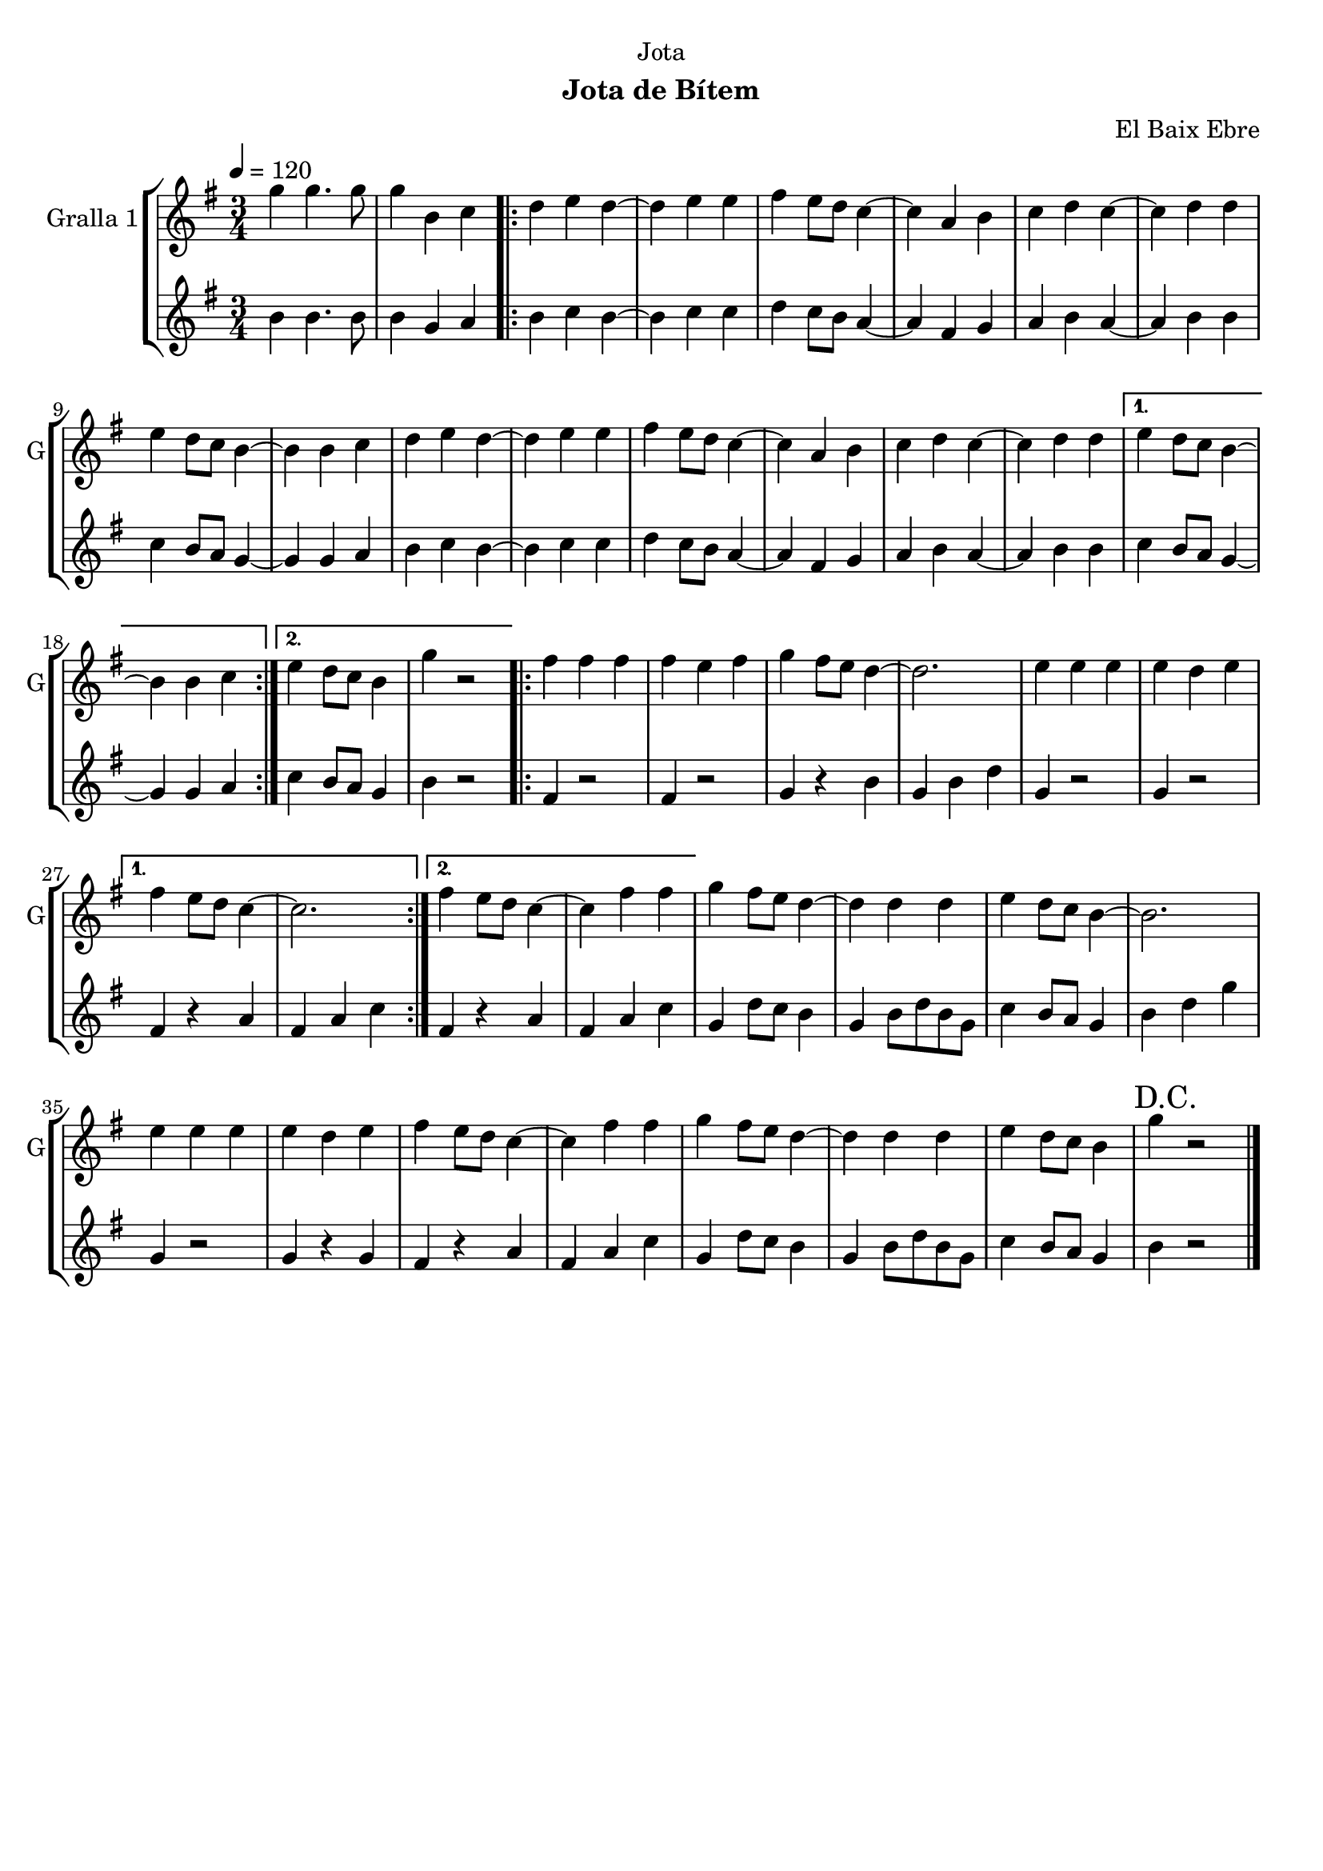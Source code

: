 \version "2.16.2"

\header {
  dedication="Jota"
  title=""
  subtitle="Jota de Bítem"
  subsubtitle=""
  poet=""
  meter=""
  piece=""
  composer="El Baix Ebre"
  arranger=""
  opus=""
  instrument=""
  copyright=""
  tagline=""
}

liniaroAa =
\relative g''
{
  \tempo 4=120
  \clef treble
  \key g \major
  \time 3/4
  g4 g4. g8  |
  g4 b, c  |
  \repeat volta 2 { d4 e d ~  |
  d4 e e  |
  %05
  fis4 e8 d c4 ~  |
  c4 a b  |
  c4 d c ~  |
  c4 d d  |
  e4 d8 c b4 ~  |
  %10
  b4 b c  |
  d4 e d ~  |
  d4 e e  |
  fis4 e8 d c4 ~  |
  c4 a b  |
  %15
  c4 d c ~  |
  c4 d d }
  \alternative { { e4 d8 c b4 ~  |
  b4 b c }
  { e4 d8 c b4  |
  %20
  g'4 r2 } }
  \repeat volta 2 { fis4 fis fis  |
  fis4 e fis  |
  g4 fis8 e d4 ~  |
  d2.  |
  %25
  e4 e e  |
  e4 d e }
  \alternative { { fis4 e8 d c4 ~  |
  c2. }
  { fis4 e8 d c4 ~  |
  %30
  c4 fis fis } }
  g4 fis8 e d4 ~  |
  d4 d d  |
  e4 d8 c b4 ~  |
  b2.  |
  %35
  e4 e e  |
  e4 d e  |
  fis4 e8 d c4 ~  |
  c4 fis fis  |
  g4 fis8 e d4 ~  |
  %40
  d4 d d  |
  e4 d8 c b4  |
  \mark "D.C." g'4 r2  \bar "|."
}

liniaroAb =
\relative b'
{
  \tempo 4=120
  \clef treble
  \key g \major
  \time 3/4
  b4 b4. b8  |
  b4 g a  |
  \repeat volta 2 { b4 c b ~  |
  b4 c c  |
  %05
  d4 c8 b a4 ~  |
  a4 fis g  |
  a4 b a ~  |
  a4 b b  |
  c4 b8 a g4 ~  |
  %10
  g4 g a  |
  b4 c b ~  |
  b4 c c  |
  d4 c8 b a4 ~  |
  a4 fis g  |
  %15
  a4 b a ~  |
  a4 b b }
  \alternative { { c4 b8 a g4 ~  |
  g4 g a }
  { c4 b8 a g4  |
  %20
  b4 r2 } }
  \repeat volta 2 { fis4 r2  |
  fis4 r2  |
  g4 r b  |
  g4 b d  |
  %25
  g,4 r2  |
  g4 r2 }
  \alternative { { fis4 r a  |
  fis4 a c }
  { fis,4 r a  |
  %30
  fis4 a c } }
  g4 d'8 c b4  |
  g4 b8 d b g  |
  c4 b8 a g4  |
  b4 d g  |
  %35
  g,4 r2  |
  g4 r g  |
  fis4 r a  |
  fis4 a c  |
  g4 d'8 c b4  |
  %40
  g4 b8 d b g  |
  c4 b8 a g4  |
  b4 r2  \bar "|."
}

\bookpart {
  \score {
    \new StaffGroup {
      \override Score.RehearsalMark #'self-alignment-X = #LEFT
      <<
        \new Staff \with {instrumentName = #"Gralla 1" shortInstrumentName = #"G"} \liniaroAa
        \new Staff \with {instrumentName = #"" shortInstrumentName = #" "} \liniaroAb
      >>
    }
    \layout {}
  }
  \score { \unfoldRepeats
    \new StaffGroup {
      \override Score.RehearsalMark #'self-alignment-X = #LEFT
      <<
        \new Staff \with {instrumentName = #"Gralla 1" shortInstrumentName = #"G"} \liniaroAa
        \new Staff \with {instrumentName = #"" shortInstrumentName = #" "} \liniaroAb
      >>
    }
    \midi {
      \set Staff.midiInstrument = "oboe"
      \set DrumStaff.midiInstrument = "drums"
    }
  }
}

\bookpart {
  \header {instrument="Gralla 1"}
  \score {
    \new StaffGroup {
      \override Score.RehearsalMark #'self-alignment-X = #LEFT
      <<
        \new Staff \liniaroAa
      >>
    }
    \layout {}
  }
  \score { \unfoldRepeats
    \new StaffGroup {
      \override Score.RehearsalMark #'self-alignment-X = #LEFT
      <<
        \new Staff \liniaroAa
      >>
    }
    \midi {
      \set Staff.midiInstrument = "oboe"
      \set DrumStaff.midiInstrument = "drums"
    }
  }
}

\bookpart {
  \header {instrument=""}
  \score {
    \new StaffGroup {
      \override Score.RehearsalMark #'self-alignment-X = #LEFT
      <<
        \new Staff \liniaroAb
      >>
    }
    \layout {}
  }
  \score { \unfoldRepeats
    \new StaffGroup {
      \override Score.RehearsalMark #'self-alignment-X = #LEFT
      <<
        \new Staff \liniaroAb
      >>
    }
    \midi {
      \set Staff.midiInstrument = "oboe"
      \set DrumStaff.midiInstrument = "drums"
    }
  }
}

